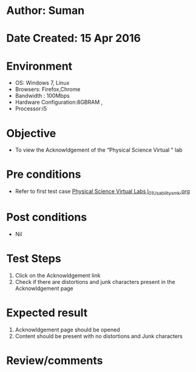 * Author: Suman
* Date Created: 15 Apr 2016
* Environment
  - OS: Windows 7, Linux
  - Browsers: Firefox,Chrome
  - Bandwidth : 100Mbps
  - Hardware Configuration:8GBRAM , 
  - Processor:i5

* Objective
  - To view the Acknowldgement of the “Physical Science Virtual " lab

* Pre conditions
  - Refer to first test case [[https://github.com/Virtual-Labs/physical-sciences-iiith/blob/master/test-cases/integration_test-cases/System/Physical Science Virtual Labs l_01_Usability_smk.org][Physical Science Virtual Labs l_01_Usability_smk.org]]

* Post conditions
  - Nil
* Test Steps
  1. Click on the Acknowldgement link 
  2. Check if there are distortions and junk characters present in the Acknowldgement page

* Expected result
  1. Acknowldgement page should be opened
  2. Content should be present with no distortions and Junk characters

* Review/comments


